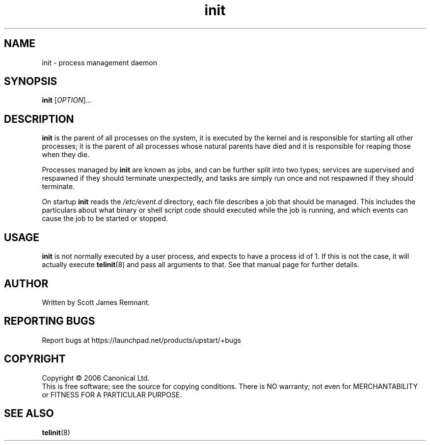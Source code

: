 .TH init 8 "October 2006" "Upstart"
.\"
.SH NAME
init \- process management daemon
.\"
.SH SYNOPSIS
\fBinit\fR [\fIOPTION\fR]...
.\"
.SH DESCRIPTION
.B init
is the parent of all processes on the system, it is executed by the kernel
and is responsible for starting all other processes; it is the parent of
all processes whose natural parents have died and it is responsible for
reaping those when they die.

Processes managed by
.B init
are known as jobs, and can be further split into two types; services are
supervised and respawned if they should terminate unexpectedly, and tasks
are simply run once and not respawned if they should terminate.

On startup
.B init
reads the
.I /etc/event.d
directory, each file describes a job that should be managed.  This includes
the particulars about what binary or shell script code should executed while
the job is running, and which events can cause the job to be started or
stopped.
.\"
.SH USAGE
.B init
is not normally executed by a user process, and expects to have a process
id of 1.  If this is not the case, it will actually execute
.BR telinit (8)
and pass all arguments to that.  See that manual page for further details.
.\"
.SH AUTHOR
Written by Scott James Remnant.
.\"
.SH REPORTING BUGS
Report bugs at https://launchpad.net/products/upstart/+bugs
.\"
.SH COPYRIGHT
Copyright \(co 2006 Canonical Ltd.
.br
This is free software; see the source for copying conditions.  There is NO
warranty; not even for MERCHANTABILITY or FITNESS FOR A PARTICULAR PURPOSE.
.\"
.SH SEE ALSO
.BR telinit (8)
